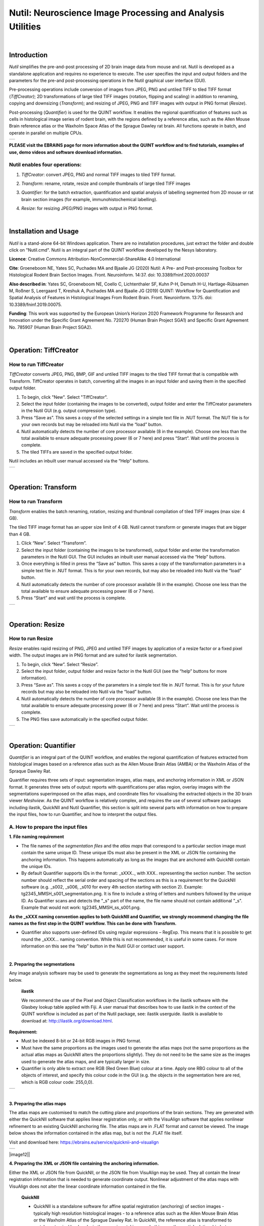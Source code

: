 
**Nutil: Neuroscience Image Processing and Analysis Utilities**
===============================================================

|
**Introduction**
----------------

*Nutil* simplifies the pre-and-post processing of 2D brain image data from mouse and rat. Nutil is developed as a standalone application and requires no experience to execute. The user specifies the input and output folders and the parameters for the pre-and post-processing operations in the Nutil graphical user interface (GUI).

Pre-processing operations include conversion of images from JPEG, PNG and untiled TIFF to tiled TIFF format (*TiffCreator)*; 2D transformations of large tiled TIFF images (rotation, flipping and scaling) in addition to renaming, copying and downsizing (*Transform*); and resizing of JPEG, PNG and TIFF images with output in PNG format (*Resize*).

Post-processing (*Quantifier*) is used for the QUINT workflow. It enables the regional quantification of features such as cells in histological image series of rodent brain, with the regions defined by a reference atlas, such as the Allen Mouse Brain reference atlas or the Waxholm Space Atlas of the Sprague Dawley rat brain. All functions operate in batch, and operate in parallel on multiple CPUs.

+----------+                    
| |image1| |                    
+----------+                    
                            
 

**PLEASE visit the EBRAINS page for more information about the QUINT workflow and to find tutorials, examples of use, demo videos and software download information.**


**Nutil enables four operations:**
~~~~~~~~~~~~~~~~~~~~~~~~~~~~~~~~~~

1. *TiffCreator*: convert JPEG, PNG and normal TIFF images to tiled TIFF format.

2. *Transform*: rename, rotate, resize and compile thumbnails of large tiled TIFF images 

3. *Quantifier*: for the batch extraction, quantification and spatial analysis of labelling segmented from 2D mouse or rat brain section images (for example, immunohistochemical labelling).

4. *Resize*: for resizing JPEG/PNG images with output in PNG format.


   .. image:: cfad7c6d57444e3b93185b655ab922e0/media/image1.png
      :width: 2.87083in
      :height: 2.19564in

|


**Installation and Usage**
--------------------------

*Nutil* is a stand-alone 64-bit Windows application. There are no installation procedures, just extract the folder and double click on "Nutil.cmd". Nutil is an integral part of the QUINT workflow developed by the Nesys laboratory.

**Licence**: Creative Commons Attribution-NonCommercial-ShareAlike 4.0 International 

**Cite**: Groeneboom NE, Yates SC, Puchades MA and Bjaalie JG (2020) Nutil: A Pre- and Post-processing Toolbox for Histological Rodent Brain Section Images. Front. Neuroinform. 14:37. doi: 10.3389/fninf.2020.00037 

**Also described in**: Yates SC, Groeneboom NE, Coello C, Lichtenthaler SF, Kuhn P-H, Demuth H-U, Hartlage-Rübsamen M, Roßner S, Leergaard T, Kreshuk A, Puchades MA and Bjaalie JG (2019) QUINT: Workflow for Quantification and Spatial Analysis of Features in Histological Images From Rodent Brain. Front. Neuroinform. 13:75. doi: 10.3389/fninf.2019.00075. 

**Funding**: This work was supported by the European Union’s Horizon 2020 Framework Programme for Research and Innovation under the Specific Grant Agreement No. 720270 (Human Brain Project SGA1) and Specific Grant Agreement No. 785907 (Human Brain Project SGA2). 
 
|

**Operation: TiffCreator**
--------------------------

**How to run TiffCreator**
~~~~~~~~~~~~~~~~~~~~~~~~~~

*TiffCreator* converts JPEG, PNG, BMP, GIF and untiled TIFF images to the tiled TIFF format that is compatible with Transform. TiffCreator operates in batch, converting all the images in an input folder and saving them in the specified output folder.  

1. To begin, click "New". Select "TiffCreator". 
2. Select the input folder (containing the images to be converted), output folder and enter the TiffCreator parameters in the Nutil GUI (e.g. output compression type).  
3. Press “Save as”. This saves a copy of the selected settings in a simple text file in .NUT format. The NUT file is for your own records but may be reloaded into Nutil via the “load” button. 
4. Nutil automatically detects the number of core processor available (8 in the example). Choose one less than the total available to ensure adequate processing power (6 or 7 here) and press “Start”. Wait until the process is complete.  
5. The tiled TIFFs are saved in the specified output folder.  
 
Nutil includes an inbuilt user manual accessed via the “Help” buttons.

+----------+
| |image2| |
+----------+

|


**Operation: Transform**
------------------------

**How to run Transform**
~~~~~~~~~~~~~~~~~~~~~~~~~~

*Transform* enables the batch renaming, rotation, resizing and thumbnail compilation of tiled TIFF images (max size: 4 GB).  
 
The tiled TIFF image format has an upper size limit of 4 GB. Nutil cannot transform or generate images that are bigger than 4 GB.  

1. Click “New”. Select “Transform”. 
2. Select the input folder (containing the images to be transformed), output folder and enter the transformation parameters in the Nutil GUI. The GUI includes an inbuilt user manual accessed via the “Help” buttons.  
3. Once everything is filled in press the “Save as” button. This saves a copy of the transformation parameters in a simple text file in .NUT format. This is for your own records, but may also be reloaded into Nutil via the “load” button. 
4. Nutil automatically detects the number of core processor available (8 in the example). Choose one less than the total available to ensure adequate processing power (6 or 7 here). 
5. Press “Start” and wait until the process is complete. 

+----------+
| |image3| |
+----------+

|


**Operation: Resize**
----------------------

**How to run Resize**
~~~~~~~~~~~~~~~~~~~~~~~~~~

*Resize* enables rapid resizing of PNG, JPEG and untiled TIFF images by application of a resize factor or a fixed pixel width. The output images are in PNG format and are suited for ilastik segmentation.

1. To begin, click “New”. Select “Resize”. 
2. Select the input folder, output folder and resize factor in the Nutil GUI (see the “help” buttons for more information).  
3. Press “Save as”. This saves a copy of the parameters in a simple text file in .NUT format. This is for your future records but may also be reloaded into Nutil via the “load” button. 
4. Nutil automatically detects the number of core processor available (8 in the example). Choose one less than the total available to ensure adequate processing power (6 or 7 here) and press “Start”. Wait until the process is complete.  
5. The PNG files save automatically in the specified output folder.

+----------+
| |image6| |
+----------+

|

**Operation: Quantifier**
-------------------------

*Quantifier* is an integral part of the QUINT workflow, and enables the regional quantification of features extracted from histological images based on a reference atlas such as the Allen Mouse Brain Atlas (AMBA) or the Waxholm Atlas of the Spraque Dawley Rat. 

Quantifier requires three sets of input: segmentation images, atlas maps, and anchoring information in XML or JSON format. It generates three sets of output: reports with quantifications per atlas region, overlay images with the segmentations superimposed on the atlas maps, and coordinate files for visualising the extracted objects in the 3D brain viewer *Meshview*. As the QUINT workflow is relatively complex, and requires the use of several software packages including ilastik, QuickNII and Nutil Quantifier, this section is split into several parts with information on how to prepare the input files, how to run Quantifier, and how to interpret the output files.     

**A. How to prepare the input files**
~~~~~~~~~~~~~~~~~~~~~~~~~~~~~~~~~~~~

**1. File naming requirement**

* The file names of the *segmentation files* and the *atlas maps* that correspond to a particular section image must contain the same unique ID. These unique IDs must also be present in the XML or JSON file containing the anchoring information. This happens automatically as long as the images that are anchored with QuickNII contain the unique IDs.

* By default Quantifier supports IDs in the format: _sXXX.., with XXX.. representing the section number. The section number should reflect the serial order and spacing of the sections as this is a requirement for the QuickNII software (e.g. _s002, _s006, _s010 for every 4th section starting with section 2). Example: tg2345_MMSH_s001_segmentation.png. It is fine to include a string of letters and numbers followed by the unique ID. As Quantifier scans and detects the "_s" part of the name, the file name should not contain additional "_s". Example that would not work: tg2345_MMSH_ss_s001.png.

**As the _sXXX naming convention applies to both QuickNII and Quantifier, we strongly recommend changing the file names as the first step in the QUINT workflow. This can be done with Transform.**
 
* Quantifier also supports user-defined IDs using regular expressions – RegExp. This means that it is possible to get round the _sXXX... naming convention. While this is not recommended, it is useful in some cases. For more information on this see the “help” button in the Nutil GUI or contact user support.  

|

**2. Preparing the segmentations**
 
Any image analysis software may be used to generate the segmentations as long as they meet the requirements listed below. 

 **ilastik** 
 
 We recommend the use of the Pixel and Object Classification workflows in the ilastik software with the Glasbey lookup table applied with Fiji. A user manual that describes how to use ilastik in the context of the QUINT workflow is included as part of the Nutil package, see: ilastik userguide. ilastik is available to download at: http://ilastik.org/download.html.  

**Requirement:**

* Must be indexed 8-bit or 24-bit RGB images in PNG format.
  
* Must have the same proportions as the images used to generate the atlas maps (not the same proportions as the actual atlas maps as QuickNII alters the proportions slightly). They do not need to be the same size as the images used to generate the atlas maps, and are typically larger in size.
  
* Quantifier is only able to extract one RGB (Red Green Blue) colour at a time. Apply one RBG colour to all of the objects of interest, and specify this colour code in the GUI (e.g. the objects in the segmentation here are red, which is RGB colour code: 255,0,0).
  
+----------+
| |image11||
+----------+

|

**3. Preparing the atlas maps** 
 
The atlas maps are customised to match the cutting plane and proportions of the brain sections. They are generated with either the QuickNII software that applies linear registration only, or with the VisuAlign software that applies nonlinear refinement to an existing QuickNII anchoring file. The atlas maps are in .FLAT format and cannot be viewed. The image below shows the information contained in the atlas map, but is not the .FLAT file itself.  
 
Visit and download here: https://ebrains.eu/service/quicknii-and-visualign 
 
+----------+
| |image12||
+----------+
|
 
**4. Preparing the XML or JSON file containing the anchoring information.**
 
Either the XML or JSON file from QuickNII, or the JSON file from VisuAlign may be used. They all contain the linear registration information that is needed to generate coordinate output. Nonlinear adjustment of the atlas maps with VisuAlign does not alter the linear coordinate information contained in the file. 

 **QuickNII**

 * QuickNII is a standalone software for affine spatial registration (anchoring) of section images - typically high resolution histological images - to a reference atlas such as the Allen Mouse Brain Atlas or the Waxholm Atlas of the Sprague Dawley Rat. In QuickNII, the reference atlas is transformed to match anatomical landmarks in the experimental images. In this way, the spatial relationship between experimental image and atlas is defined, without introducing transformations in the original experimental images. 

 * Once all the sections are registered, QuickNII may be used to generate atlas maps that match the cutting plane and proportions of the experimental image data. The anchoring information (coordinates) is saved and stored in an XML or JSON file.   
 
 * The registration is user-guided with some automation. Following anchoring of a limited number of sections containing key landmarks, transformations are propagated across the entire series of images to reduce the manual work required. These propagations must be validated by visual inspection and typically require fine adjustments for most sections. A user manual that describes how to use QuickNII in the context of the QUINT workflow is included as part of the Nutil package. See: QuickNII userguide. 

 **VisuAlign**

 * VisuAlign is a standalone software for applying nonlinear refinements (inplane) to an existing affine 2D-to-3D registration (the 2D-to-3D registration is performed with QuickNII and stored in the JSON file). It is used to make manual adjustments to the atlas maps to better match the sections. The adjustments are nonlinear.  
 
 * Open the JSON file from QuickNII in VisuAlign and apply adjustments by simple drop and drag of markers placed on the image. The adjusted atlas maps may then be exported in .FLAT format and are compatible with Quantifier. VisuAlign does not update the linear coordinate information contained in the JSON file. A user manual that describes how to use VisuAlign in the context of the QUINT workflow is included as part of the Nutil package. See: VisuAlign userguide.


**OBS! Make sure your XML or JSON file has anchoring information for every section image in your dataset.**

|

**B. How to run Quantifier**
~~~~~~~~~~~~~~~~~~~~~~~~~~~~


1. Create three new folders: for example, titled “Segmentations”, “Atlas_maps” and “Output”. Transfer the segmentations to the segmentation folder, the atlas maps to the atlas map folder. Leave the output folder empty. 
2. To begin, click “New”. Enter a name for your project. 
3. Press the “browse” buttons and navigate to the folders containing the segmentations, the atlas maps and the output folder, and to the XML or JSON file containing the anchoring information.  
4. Select the reference brain atlas. This must match the version which was used to generate the atlas maps (Allen mouse brain 2015 or 2017, or Waxholm Space Atlas of the Sprague Dawley Rat v2 or v3).   
5. Fill in the rest of the form. The software includes an inbuilt user manual accessible via the “Help” buttons, and gives more information for each parameter. Some of these are described in more detail in the section below.  
6. The “show advanced settings” button reveals more settings that may be altered (e.g. min object size cut-off, option to generate customised reports, etc). This gives flexibility for customised analysis. If nothing is changed in the advanced settings, the default settings shown below are applied.
7. Press “Save as”. This saves a copy of the settings in a simple text file in .NUT format. This is useful for future reference, and may be reloaded into Nutil via the “load” button (for example, to repeat the analysis on a new set of images). 
8. Nutil automatically detects the number of core processor (threads) available on the computer (8 in the example). To ensure adequate processing power, choose one less than the total available (6 or 7 here) and press “Start”. Wait until the process is complete.  
9. The output files are automatically saved in the specified output folder.  

+-----------------------------+---------------------------------------+
|    **Advanced Parameter**   |    **Default settings**               |
+=============================+=======================================+
|    Minimum object size      |    1 pixel                            |
+-----------------------------+---------------------------------------+
|    Pixel scale              |    1 pixel                            |
+-----------------------------+---------------------------------------+
|    Use custom masks         |    No                                 |
+-----------------------------+---------------------------------------+
|    Output report type       |    CSV                                |
+-----------------------------+---------------------------------------+
|    Apply customised regions |    Default                            |
+-----------------------------+---------------------------------------+
|    Coordinate extraction    |    All (Yes, for whole series and per |
|                             |    section)                           |
+-----------------------------+---------------------------------------+
|    Pixel density            |    1 coordinate per pixel             |
+-----------------------------+---------------------------------------+
|    Nifti size               |    0 (no nifti file generated)        |
+-----------------------------+---------------------------------------+
|    Unique ID format         |    \_sXXX…                            |
+-----------------------------+---------------------------------------+

|
+----------+
| |image13||
+----------+

.. image:: cfad7c6d57444e3b93185b655ab922e0/media/image9.png
      :width: 6.30139in
      :height: 3.41511in


|

**C. Quantifier settings explained**
~~~~~~~~~~~~~~~~~~~~~~~~~~~~~~~~~

Nutil has “help” buttons throughout with information on each parameter.  

Some of the Quantifier settings are described in more detail below:  

**1. Object splitting**

In Quantifier, users must specify whether to turn on or off “object splitting”. Object splitting divides segmented objects that overlap atlas regions, with individual pixels assigned their precise location. This gives accurate load measurements (load is the percentage of the region occupied by objects), but invalidates the object counts.

Recommendation:  Select NO for small objects to get accurate object counts (e.g. cells).  Select YES for large objects that overlap atlas regions (e.g. connectivity data). This gives precise load output. See the help button for more information. 
 
**2. Custom masks**

The mask feature is optional. It allows the application of masks to define which parts of the sections to include in the analysis. The mask is applied in addition to, and not instead of, the reference atlas maps. This is particularly useful for investigating expression differences in the right and left hemisphere, as a mask can be applied to differentiate the two sides.  

* To use the mask feature, select “yes”. This brings up a “custom mask folder” and “Custom mask colour” option.  
* Create binary masks (black and white) in PNG format with an application such as NIH ImageJ, Adobe Photoshop or GIMP. These should have the same proportions as the segmentations (but not necessarily the same size).  
* Name these with the unique ID for the section and a “_mask” extension. File name example: Bxb_hgt_s002_mask 
* Navigate to this folder containing the masks.  
* Click on the field for the “Custom mask colour”. Select the colour in the mask that corresponds to the ROI to include in the analysis. For example, for an analysis of the left hand side of an image with the mask shown here, specify black (RGB code: 0,0,0). 

+-----------+
| |image16| |
+-----------+

|

**3. Customised reports: how to define your own regions**

Quantifier generates two or three sets of reports: 

* RefAtlasRegion reports contain quantifications per atlas region based on the finest level of granularity of the atlas. 
* CustomRegion reports contain quantifications for broader regions, such as cortex and hippocampus (“default”), or user defined regions (“custom”).  
* Object reports contain information about individual objects and are only generated with object splitting switched OFF.  
 
The custom regions are compilations of reference atlas regions. Users have the option to either define their own using the CustomRegionsTemplate.xlsx, or to use the default regions included in the Nutil software. 

More information on the default regions are found in the CustomRegion files in the Nutil package (see folder titled “CustomRegion” and navigate to the xlsx file that corresponds to your atlas). The “default” option is a whole brain analysis. It includes all the reference atlas regions subdivided into broad regions. 

1. To define your own regions, use the *CustomRegionsTemplate.xlsx* that
is included in the Nutil package, and populate as described below:

.. image:: cfad7c6d57444e3b93185b655ab922e0/media/image12.png
   :width: 4.80278in
   :height: 3.60427in
|

**ROW 1:** assign your own names to the regions (e.g. Cortex).

**ROW 2:** assign colours to the regions. Do this by typing a RGB colour code in the following format: 255;0;0 (for red). This colour will be assigned to the objects located in the custom region for the purposes of the image and coordinate output (for display purposes only).

**ROW 3:** enter the colour name (this is for your information only).

**ROW 4:** define the region by listing the reference atlas IDs that you wish to include. The excel sheets in the AtlasHierarchy folder list all the regions and IDs for each atlas.  
 
For mouse, see the ABAHier2015.xlsx or ABAHier2017.xlsx file for the full list of regions and IDs. 
 
For rat, see the WHS_rat_atlas_v2.xlsx or WHS_rat_atlas_v3.xlsx file for the full list of regions and IDs.  
 
Use the default .xlsx may be used as a guide for filling out the template.  


|

**D. How to interpret the output**
~~~~~~~~~~~~~~~~~~~~~~~~~~~~~~~

**1. Reports (CSV or HTML format)** 

   .. image:: cfad7c6d57444e3b93185b655ab922e0/media/image13.png
      :width: 5.88611in
      :height: 2.86512in

**RefAtlasRegions**
   
Report with output organised based on all the regions in the reference atlas: per section and for the whole series (all sections combined).  

IMPORTANT: The Allen Mouse Brain Reference Atlas includes regions that are not actually delineated in the atlas. These regions are either big regions that have been delineated into smaller regions and so are not assigned to any pixels in the reference atlas, or are smaller regions that are not delineated. In the reports, these regions have no results (zero for region pixels and for object pixels) and should be excluded from analysis.  
 
**CustomRegions**

Reports with the output organised based on the customised regions defined in the CustomRegionsTemplate.xlsx: per section and for the whole series

**Objects**

List of all the objects in the whole series and per section. By switching “ON” the “display object IDs in image file and reports” feature, a unique ID is assigned to each object in your dataset. These IDs are then displayed in the image files and in the object reports.  


In each report, interpret the results as follows:

+----------------------+----------------------------------------------+
|    **Region pixels** |    No. of pixels representing the region.    |
+======================+==============================================+
|    **Region area**   |    Area representing the region              |
+----------------------+----------------------------------------------+
|    **Area unit**     |    Region area unit                          |
+----------------------+----------------------------------------------+
|    **Object count**  |    No. of objects located in the region.     |
|                      |                                              |
|                      |    | NOTE: Object counts are not generated   |
|                      |      if object splitting is                  |
|                      |    | switched “on”.                          |
+----------------------+----------------------------------------------+
|    **Object pixels** |    No. of pixels representing objects in     |
|                      |    this region.                              |
+----------------------+----------------------------------------------+
|    **Object area**   |    Area representing objects in this region. |
+----------------------+----------------------------------------------+
|    **Load**          |    Ratio of Object pixels to Region pixels   |
|                      |    (Object pixels/Region                     |
|                      |                                              |
|                      |    pixels).                                  |
+----------------------+----------------------------------------------+

|

**2. IMAGES**

* Segmentations superimposed on the atlas maps in PNG format.  
* The object colours are assigned based on the customised regions. If no regions are specified, or object falls outside of the specified areas, the objects are shown in red by default

**3. COORDINATES**  
 
* JSON files containing point clouds that can be visualised with the MeshView Atlas Viewer. 
* The viewer is available via the MediaWiki link here: www.nitrc.org/projects/meshview.

**4. NUT file** 

The NUT file is a text file containing the analysis settings. This can be loaded into Nutil Quantifier with the “load” button. To view, open with Notepad.

|

**Technical information**
-------------------------

*Download:* https://www.nitrc.org/projects/nutil/ 

Nutil is written as a stand-alone windows 64-bit application written in Qt C++, which enables the full usage of both memory and processor cores. Nutil can be downloaded and compiled from the github page. When performing batch processes, Nutil will utilise all cores available on the system.  

The external libraries that are used in Nutil are: 
 
* Libtiff for fast and efficient TIFF file handling (http://www.libtiff.org/) 
* LibXLNT for excel file IO (https://github.com/tfussell/xlnt/) 

**TiffCreator**

TiffCreator produces tiled TIFF files from JPEG, PNG and standard TIFF images, and employs the support of multiple CPUs for efficient, parallelised operations. 

**Transform** 

Transform enables rotations, scaling and thumbnail compilation of large tiff files (currently up to 4GB).  

**Quantifier**

Quantifier identifies individual binary objects in a PNG file, while matching these to output from QuickNII. The method first finds and sorts areas by using a standard pixel filler routine. Afterwards, a random area pixel is chosen as the look-up in the binary QuickNII label slice for this particular image. When all areas have been assigned a label ID, multiple selections of predefined area IDs are assembled (ID list from the excel input file), and finally output reports are assembled and written to disk (in xlsl format). In addition, original ilastik .png files with colour/ID coding added to underlying atlas slice data are assembled and saved to the output folder. 

**Authors**

Nicolaas E Groeneboom, Sharon C. Yates, Maja A. Puchades, Jan G. Bjaalie. 

**Licence**

Creative Commons Attribution-NonCommercial-ShareAlike 4.0 International 

**Cite**
Groeneboom NE, Yates SC, Puchades MA and Bjaalie JG (2020) Nutil: A Pre- and Postprocessing Toolbox for Histological Rodent Brain Section Images. Front. Neuroinform. 14:37. doi: 10.3389/fninf.2020.00037

**Also described in** Yates SC, Groeneboom NE, Coello C, Lichtenthaler SF, Kuhn P-H, Demuth H-U, HartlageRübsamen M, Roßner S, Leergaard T, Kreshuk A, Puchades MA and Bjaalie JG (2019) QUINT: Workflow for Quantification and Spatial Analysis of Features in Histological Images From Rodent Brain. Front. Neuroinform. 13:75. doi: 10.3389/fninf.2019.00075. 

**Acknowledgements**

Nutil was development with support from the European Union’s Horizon 2020 Framework Programme for Research and Innovation under the Specific Grant Agreement No. 720270 (Human Brain Project SGA1) and Specific Grant Agreement No. 785907 (Human Brain Project SGA2). 

**Release notes**

Can be found on https://www.nitrc.org/frs/?group_id=1365 

**Contact us** 

Report issues: https://github.com/Neural-Systems-at-UIO/nutil 

**Slack workspace for informal discussion:** quint-uiq9333.slack.com 

.. |image1| image:: cfad7c6d57444e3b93185b655ab922e0/media/image2.png
   :width: 6.30139in
   :height: 2.33688in
.. |image2| image:: cfad7c6d57444e3b93185b655ab922e0/media/image3.png
   :width: 6.30139in
   :height: 2.95442in
.. |image3| image:: cfad7c6d57444e3b93185b655ab922e0/media/image4.png
   :width: 6.30139in
   :height: 3.52274in
.. |image4| image:: cfad7c6d57444e3b93185b655ab922e0/media/image5.png
   :width: 6.30139in
   :height: 2.87841in
.. |image5| image:: cfad7c6d57444e3b93185b655ab922e0/media/image5.png
   :width: 6.30139in
   :height: 2.87841in
.. |image6| image:: cfad7c6d57444e3b93185b655ab922e0/media/image5.png
   :width: 6.30139in
   :height: 2.87841in
.. |image7| image:: cfad7c6d57444e3b93185b655ab922e0/media/image6.png
   :width: 2.05417in
   :height: 1.39783in
.. |image8| image:: cfad7c6d57444e3b93185b655ab922e0/media/image7.png
   :width: 1.76111in
   :height: 1.39185in
.. |image9| image:: cfad7c6d57444e3b93185b655ab922e0/media/image6.png
   :width: 2.05417in
   :height: 1.39783in
.. |image10| image:: cfad7c6d57444e3b93185b655ab922e0/media/image7.png
   :width: 1.76111in
   :height: 1.39185in
.. |image11| image:: cfad7c6d57444e3b93185b655ab922e0/media/image6.png
   :width: 2.05417in
   :height: 1.39783in
.. |image12| image:: cfad7c6d57444e3b93185b655ab922e0/media/image7.png
   :width: 1.76111in
   :height: 1.39185in
.. |image13| image:: cfad7c6d57444e3b93185b655ab922e0/media/image8.png
   :width: 5.90694in
   :height: 2.724in
.. |image14| image:: cfad7c6d57444e3b93185b655ab922e0/media/image10.png
   :width: 1.79722in
   :height: 1.28892in
.. |image15| image:: cfad7c6d57444e3b93185b655ab922e0/media/image10.png
   :width: 1.79722in
   :height: 1.28892in
.. |image16| image:: cfad7c6d57444e3b93185b655ab922e0/media/image10.png
   :width: 1.79722in
   :height: 1.28892in
.. |image17| image:: cfad7c6d57444e3b93185b655ab922e0/media/image14.png
   :width: 2.30556in
   :height: 1.53537in
.. |image18| image:: cfad7c6d57444e3b93185b655ab922e0/media/image14.png
   :width: 2.30556in
   :height: 1.53537in
.. |image19| image:: cfad7c6d57444e3b93185b655ab922e0/media/image14.png
   :width: 2.30556in
   :height: 1.53537in
.. |image20| image:: cfad7c6d57444e3b93185b655ab922e0/media/image16.png
   :width: 2.59306in
   :height: 3.53443in
.. |image21| image:: cfad7c6d57444e3b93185b655ab922e0/media/image16.png
   :width: 2.59306in
   :height: 3.53443in
.. |image22| image:: cfad7c6d57444e3b93185b655ab922e0/media/image16.png
   :width: 2.59306in
   :height: 3.53443in

